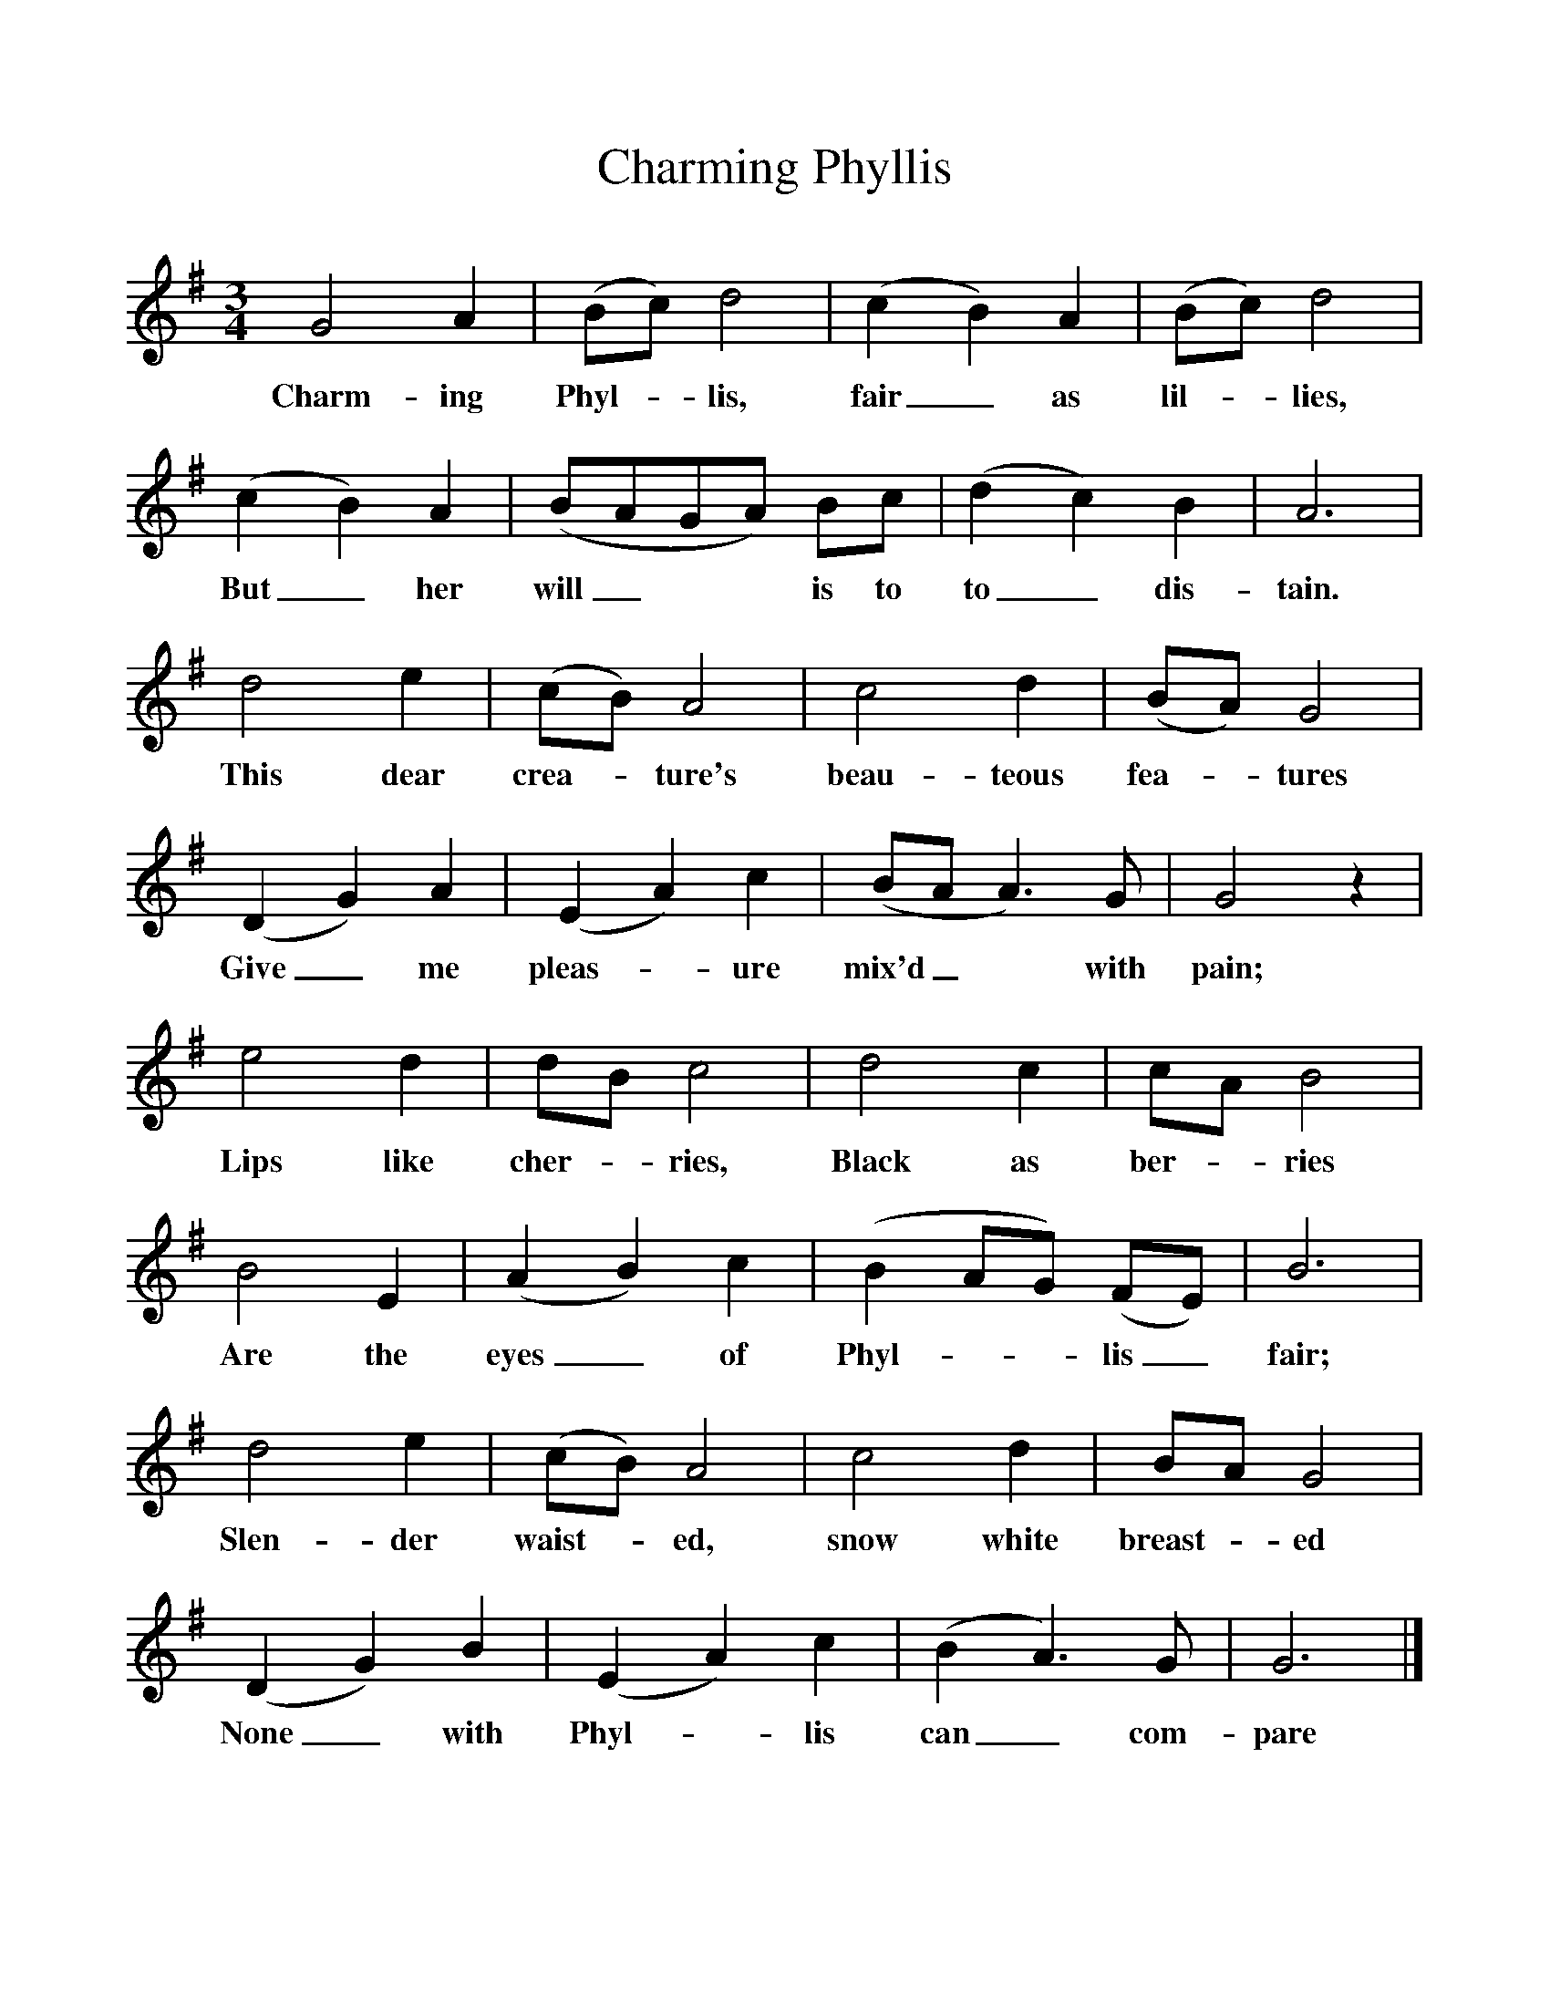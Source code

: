 %%scale 1
X:1     
T:Charming Phyllis  
B:Sabine Baring Gould, 1895, Old English Songs from English Minstrelsie, 1895
F: http://www.folkinfo.org/songs
M:3/4     %Meter
L:1/8     %
K:G
G4 A2 |(Bc) d4 |(c2B2) A2 |(Bc) d4 |
w:Charm-ing Phyl-*lis, fair_ as lil-*lies, 
(c2B2) A2 |(BAGA) Bc |(d2c2) B2 |A6 |
w:But_ her will_** is to to_ dis-tain. 
d4 e2 |(cB) A4 |c4 d2 |(BA) G4 |
w:This dear crea-*ture's beau-teous fea-*tures 
(D2G2) A2 |(E2A2) c2 |(BAA3) G |G4 z2 |
w:Give_ me pleas-*ure mix'd_* with pain; 
e4 d2 |dB c4 |d4 c2 |cA B4 |
w:Lips like cher-*ries, Black as ber-*ries 
B4 E2 |(A2B2) c2 |(B2AG) (FE) |B6 |
w:Are the eyes_ of Phyl-**lis_ fair; 
d4 e2 |(cB) A4 |c4 d2 |BA G4 |
w:Slen-der waist-*ed, snow white breast-*ed 
(D2G2) B2 |(E2A2) c2 |(B2A3) G |G6 |]
w:None_ with Phyl-*lis can_ com-pare